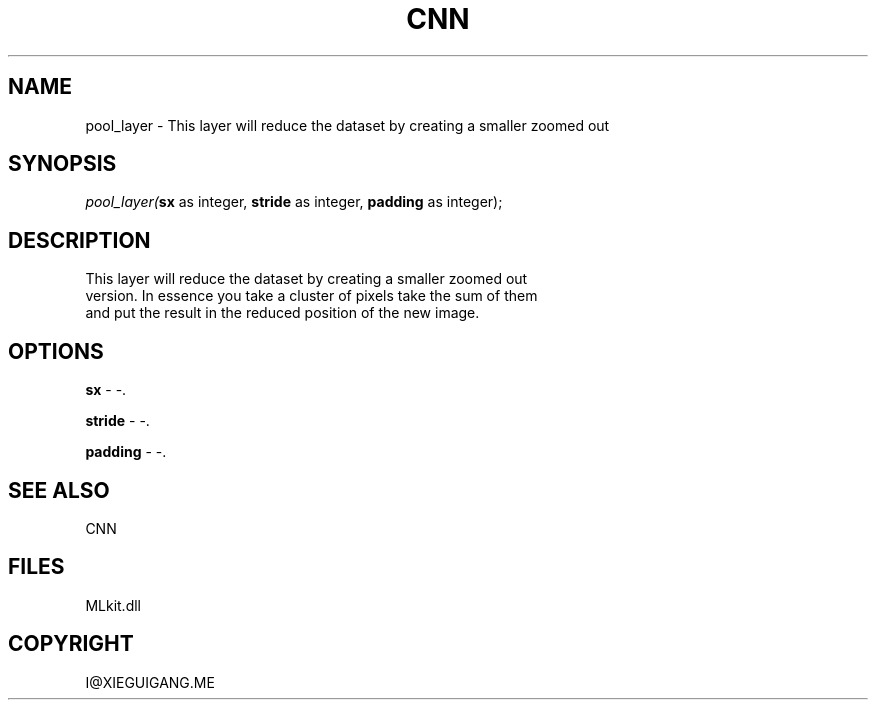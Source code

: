 .\" man page create by R# package system.
.TH CNN 1 2000-Jan "pool_layer" "pool_layer"
.SH NAME
pool_layer \- This layer will reduce the dataset by creating a smaller zoomed out
.SH SYNOPSIS
\fIpool_layer(\fBsx\fR as integer, 
\fBstride\fR as integer, 
\fBpadding\fR as integer);\fR
.SH DESCRIPTION
.PP
This layer will reduce the dataset by creating a smaller zoomed out
 version. In essence you take a cluster of pixels take the sum of them
 and put the result in the reduced position of the new image.
.PP
.SH OPTIONS
.PP
\fBsx\fB \fR\- -. 
.PP
.PP
\fBstride\fB \fR\- -. 
.PP
.PP
\fBpadding\fB \fR\- -. 
.PP
.SH SEE ALSO
CNN
.SH FILES
.PP
MLkit.dll
.PP
.SH COPYRIGHT
I@XIEGUIGANG.ME
